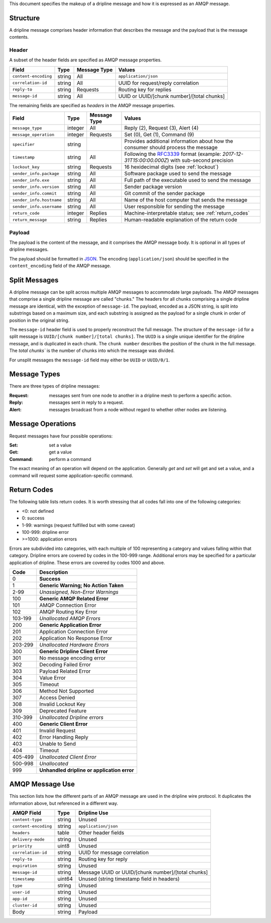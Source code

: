 This document specifies the makeup of a dripline message and how it is expressed as an AMQP message. 


.. _structure:

Structure
=========

A dripline message comprises header information that describes the message and the payload that is the message contents.

Header
------

A subset of the header fields are specified as AMQP message properties.

======================== ======= ============ ===========================================
Field                    Type    Message Type Values
======================== ======= ============ ===========================================
``content-encoding``     string  All          ``application/json``
``correlation-id``       string  All          UUID for request/reply correlation
``reply-to``             string  Requests     Routing key for replies
``message-id``           string  All          UUID or UUID/[chunk number]/[total chunks]
======================== ======= ============ ===========================================

The remaining fields are specified as `headers` in the AMQP message properties.

======================== ======= ============ ===========================================
Field                    Type    Message Type Values
======================== ======= ============ ===========================================
``message_type``         integer All          Reply (2), Request (3), Alert (4)
``message_operation``    integer Requests     Set (0), Get (1), Command (9)
``specifier``            string               Provides additional information about how the consumer should process the message
``timestamp``            string  All          Following the `RFC3339 <https://www.ietf.org/rfc/rfc3339.txt>`_ format (example: `2017-12-31T15:00:00.000Z`) with sub-second precision
``lockout_key``          string  Requests     16 hexidecimal digits (see :ref:`lockout`)
``sender_info.package``  string  All          Software package used to send the message
``sender_info.exe``      string  All          Full path of the executable used to send the message
``sender_info.version``  string  All          Sender package version
``sender_info.commit``   string  All          Git commit of the sender package
``sender_info.hostname`` string  All          Name of the host computer that sends the message
``sender_info.username`` string  All          User responsible for sending the message
``return_code``          integer Replies      Machine-interpretable status; see :ref:`return_codes`
``return_message``       string  Replies      Human-readable explanation of the return code
======================== ======= ============ ===========================================


Payload
-------

The payload is the content of the message, and it comprises the AMQP message body.  It is optional in all types of dripline messages.

The payload should be formatted in `JSON <http://json.org>`_.  The encoding (``application/json``) should be specified in the ``content_encoding`` field of the AMQP message.


.. _splitmsg:

Split Messages
==============

A dripline message can be split across multiple AMQP messages to accommodate large payloads.  
The AMQP messages that comprise a single dripline message are called "chunks."  
The headers for all chunks comprising a single dripline message are identical, with the exception of ``message-id``.  
The payload, encoded as a JSON string, is split into substrings based on a maximum size, and each substring is assigned as the payload for a single chunk in order of position in the original string.

The ``message-id`` header field is used to properly reconstruct the full message.  
The structure of the ``message-id`` for a split message is ``UUID/[chunk number]/[total chunks]``.  
The ``UUID`` is a single unique identifier for the dripline message, and is duplicated in each chunk.  
The ``chunk number`` describes the position of the chunk in the full message.  
The `total chunks`` is the number of chunks into which the message was divided.

For unsplit messages the ``message-id`` field may either be ``UUID`` or ``UUID/0/1``.


.. _message_types:

Message Types
=============

There are three types of dripline messages:

:Request: messages sent from one node to another in a dripline mesh to perform a specific action.
:Reply: messages sent in reply to a request.
:Alert: messages broadcast from a node without regard to whether other nodes are listening.


.. _message_operation:

Message Operations
==================

Request messages have four possible operations:

:Set: set a value
:Get: get a value
:Command: perform a command

The exact meaning of an operation will depend on the application.  Generally `get` and `set` will get and set a value, and a command will request some application-specific command.


.. _return_codes:

Return Codes
============

The following table lists return codes. It is worth stressing that all codes fall into one of the following categories:

* <0: not defined
* 0: success
* 1-99: warnings (request fulfilled but with some caveat)
* 100-999: dripline error
* >=1000: application errors

Errors are subdivided into categories, with each multiple of 100 representing a category and values falling within that category.
Dripline errors are covered by codes in the 100-999 range.
Additional errors may be specified for a particular application of dripline.  These errors are covered by codes 1000 and above.

======= ===========
Code    Description
======= ===========
0       **Success**
1       **Generic Warning; No Action Taken**
2-99    *Unassigned, Non-Error Warnings*
100     **Generic AMQP Related Error**
101     AMQP Connection Error
102     AMQP Routing Key Error
103-199 *Unallocated AMQP Errors*
200     **Generic Application Error**
201     Application Connection Error
202     Application No Response Error
203-299 *Unallocated Hardware Errors*
300     **Generic Dripline Client Error**
301     No message encoding error
302     Decoding Failed Error
303     Payload Related Error
304     Value Error
305     Timeout
306     Method Not Supported
307     Access Denied
308     Invalid Lockout Key
309     Deprecated Feature
310-399 *Unallocated Dripline errors*
400     **Generic Client Error**
401     Invalid Request
402     Error Handling Reply
403     Unable to Send
404     Timeout
405-499 *Unallocated Client Error*
500-998 *Unallocated*
999     **Unhandled dripline or application error**
======= ===========


.. _amqp_message_use:

AMQP Message Use
================

This section lists how the different parts of an AMQP message are used in the dripline wire protocol.  It duplicates the information above, but referenced in a different way.

======================== ======= ===========================================
AMQP Field               Type    Dripline Use
======================== ======= ===========================================
``content-type``         string  Unused
``content-encoding``     string  ``application/json``
``headers``              table   Other header fields
``delivery-mode``        string  Unused
``priority``             uint8   Unused
``correlation-id``       string  UUID for message correlation
``reply-to``             string  Routing key for reply
``expiration``           string  Unused
``message-id``           string  Message UUID or UUID/[chunk number]/[total chunks]
``timestamp``            uint64  Unused (string timestamp field in headers)
``type``                 string  Unused
``user-id``              string  Unused
``app-id``               string  Unused
``cluster-id``           string  Unused
Body                     string  Payload
======================== ======= ===========================================
